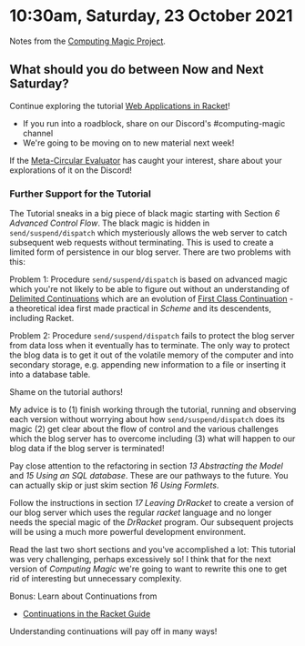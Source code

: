 * 10:30am, Saturday, 23 October 2021

Notes from the [[https://github.com/GregDavidson/computing-magic][Computing Magic Project]].

** What should you do between Now and Next Saturday?

Continue exploring the tutorial [[https://docs.racket-lang.org/continue/index.html][Web Applications in Racket]]!
- If you run into a roadblock, share on our Discord's #computing-magic channel
- We're going to be moving on to new material next week!

If the [[https://github.com/GregDavidson/on-lisp/blob/main/vis-mce.rkt][Meta-Circular Evaluator]] has caught your interest, share about your
explorations of it on the Discord!

*** Further Support for the Tutorial

The Tutorial sneaks in a big piece of black magic starting with Section /6
Advanced Control Flow/. The black magic is hidden in =send/suspend/dispatch=
which mysteriously allows the web server to catch subsequent web requests
without terminating. This is used to create a limited form of persistence in our
blog server. There are two problems with this:

Problem 1: Procedure =send/suspend/dispatch= is based on advanced magic which
you're not likely to be able to figure out without an understanding of [[https://en.wikipedia.org/wiki/Delimited_continuation][Delimited
Continuations]] which are an evolution of [[https://en.wikipedia.org/wiki/Continuation][First Class Continuation]] - a theoretical
idea first made practical in [[ https://en.wikipedia.org/wiki/Scheme_(programming_language)][Scheme]] and its descendents, including Racket.

Problem 2: Procedure =send/suspend/dispatch= fails to protect the blog server
from data loss when it eventually has to terminate. The only way to protect the
blog data is to get it out of the volatile memory of the computer and into
secondary storage, e.g. appending new information to a file or inserting it into
a database table.

Shame on the tutorial authors! 

My advice is to (1) finish working through the tutorial, running and observing
each version without worrying about how =send/suspend/dispatch= does its magic
(2) get clear about the flow of control and the various challenges which the
blog server has to overcome including (3) what will happen to our blog data if
the blog server is terminated!

Pay close attention to the refactoring in section /13 Abstracting the Model/ and
/15 Using an SQL database/. These are our pathways to the future. You can
actually skip or just skim section /16 Using Formlets/.

Follow the instructions in section /17 Leaving DrRacket/ to create a version of
our blog server which uses the regular /racket/ language and no longer needs the
special magic of the /DrRacket/ program. Our subsequent projects will be using a
much more powerful development environment.

Read the last two short sections and you've accomplished a lot: This tutorial
was very challenging, perhaps excessively so! I think that for the next version
of /Computing Magic/ we're going to want to rewrite this one to get rid of
interesting but unnecessary complexity.

Bonus: Learn about Continuations from
- [[https://docs.racket-lang.org/guide/conts.html][Continuations in the Racket Guide]]
Understanding continuations will pay off in many ways!
